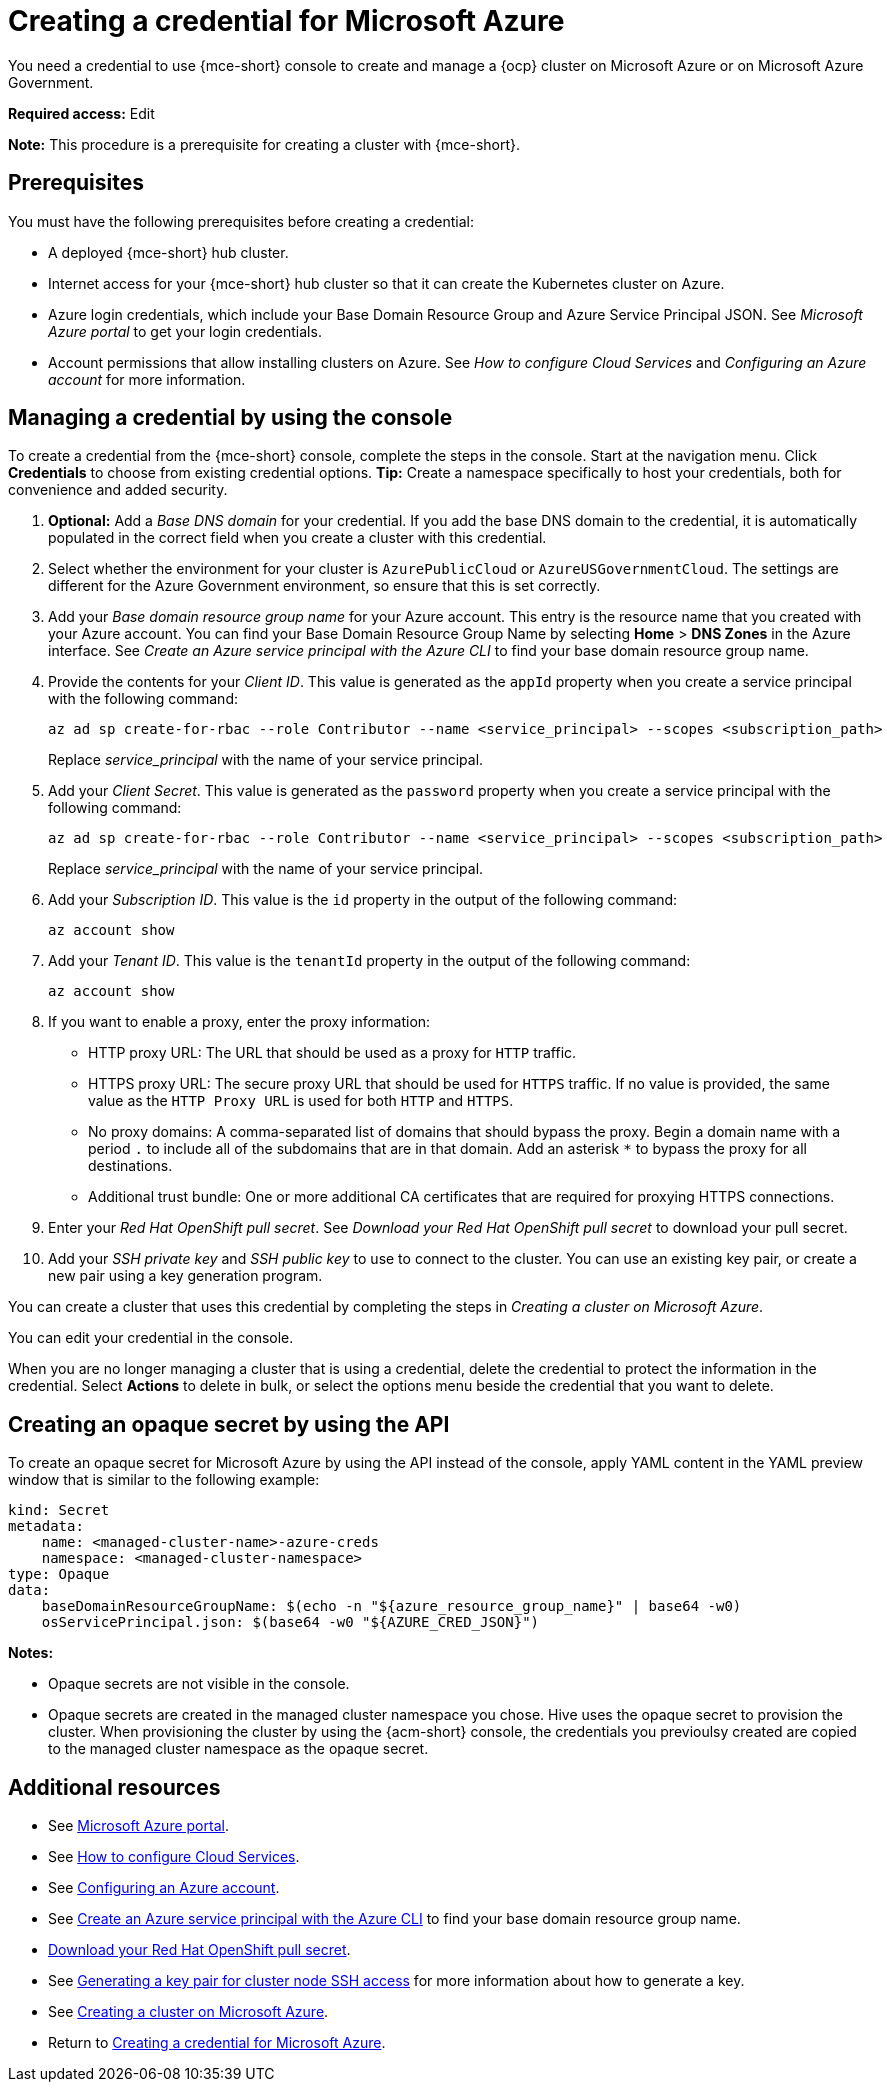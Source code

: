 [#creating-a-credential-for-microsoft-azure]
= Creating a credential for Microsoft Azure

You need a credential to use {mce-short} console to create and manage a {ocp} cluster on Microsoft Azure or on Microsoft Azure Government.

*Required access:* Edit

*Note:* This procedure is a prerequisite for creating a cluster with {mce-short}.

[#azure_cred_prerequisites]
== Prerequisites

You must have the following prerequisites before creating a credential:

* A deployed {mce-short} hub cluster.
* Internet access for your {mce-short} hub cluster so that it can create the Kubernetes cluster on Azure.
* Azure login credentials, which include your Base Domain Resource Group and Azure Service Principal JSON. See _Microsoft Azure portal_ to get your login credentials.
* Account permissions that allow installing clusters on Azure. See _How to configure Cloud Services_ and _Configuring an Azure account_ for more information.

[#azure_cred]
== Managing a credential by using the console

To create a credential from the {mce-short} console, complete the steps in the console. Start at the navigation menu. Click *Credentials* to choose from existing credential options. *Tip:* Create a namespace specifically to host your credentials, both for convenience and added security.

. *Optional:* Add a _Base DNS domain_ for your credential. If you add the base DNS domain to the credential, it is automatically populated in the correct field when you create a cluster with this credential.

. Select whether the environment for your cluster is `AzurePublicCloud` or `AzureUSGovernmentCloud`. The settings are different for the Azure Government environment, so ensure that this is set correctly. 

. Add your _Base domain resource group name_ for your Azure account. This entry is the resource name that you created with your Azure account.
You can find your Base Domain Resource Group Name by selecting *Home* > *DNS Zones* in the Azure interface. See _Create an Azure service principal with the Azure CLI_ to find your base domain resource group name.

. Provide the contents for your _Client ID_. This value is generated as the `appId` property when you create a service principal with the following command: 
+
----
az ad sp create-for-rbac --role Contributor --name <service_principal> --scopes <subscription_path>
----
Replace _service_principal_ with the name of your service principal.
. Add your _Client Secret_. This value is generated as the `password` property when you create a service principal with the following command:
+
----
az ad sp create-for-rbac --role Contributor --name <service_principal> --scopes <subscription_path>
----
Replace _service_principal_ with the name of your service principal.

. Add your _Subscription ID_. This value is the `id` property in the output of the following command:
+
----
az account show
----
. Add your _Tenant ID_. This value is the `tenantId` property in the output of the following command:
+
----
az account show
----

. [[proxy-azure]]If you want to enable a proxy, enter the proxy information: 
+
* HTTP proxy URL: The URL that should be used as a proxy for `HTTP` traffic. 

* HTTPS proxy URL: The secure proxy URL that should be used for `HTTPS` traffic. If no value is provided, the same value as the `HTTP Proxy URL` is used for both `HTTP` and `HTTPS`. 

* No proxy domains: A comma-separated list of domains that should bypass the proxy. Begin a domain name with a period `.` to include all of the subdomains that are in that domain. Add an asterisk `*` to bypass the proxy for all destinations. 

* Additional trust bundle: One or more additional CA certificates that are required for proxying HTTPS connections.

. Enter your _Red Hat OpenShift pull secret_. See _Download your Red Hat OpenShift pull secret_ to download your pull secret.

. Add your _SSH private key_ and _SSH public key_ to use to connect to the cluster. You can use an existing key pair, or create a new pair using a key generation program.

You can create a cluster that uses this credential by completing the steps in _Creating a cluster on Microsoft Azure_.

You can edit your credential in the console. 

When you are no longer managing a cluster that is using a credential, delete the credential to protect the information in the credential. Select *Actions* to delete in bulk, or select the options menu beside the credential that you want to delete.

[#azure-create-opaque-secret-api]
== Creating an opaque secret by using the API

To create an opaque secret for Microsoft Azure by using the API instead of the console, apply YAML content in the YAML preview window that is similar to the following example:

[source,yaml]
----
kind: Secret
metadata:
    name: <managed-cluster-name>-azure-creds
    namespace: <managed-cluster-namespace>
type: Opaque
data:
    baseDomainResourceGroupName: $(echo -n "${azure_resource_group_name}" | base64 -w0)
    osServicePrincipal.json: $(base64 -w0 "${AZURE_CRED_JSON}")
----

*Notes:* 

- Opaque secrets are not visible in the console.

- Opaque secrets are created in the managed cluster namespace you chose. Hive uses the opaque secret to provision the cluster. When provisioning the cluster by using the {acm-short} console, the credentials you previoulsy created are copied to the managed cluster namespace as the opaque secret.

[#azure-cred-additional-resources]
== Additional resources

- See link:https://azure.microsoft.com/en-ca/features/azure-portal[Microsoft Azure portal].

- See link:https://docs.microsoft.com/en-us/azure/cloud-services/cloud-services-how-to-configure-portal[How to configure Cloud Services].

- See link:https://docs.redhat.com/en/documentation/openshift_container_platform/4.13/html/installing_on_azure/installing-azure-account[Configuring an Azure account].

- See link:https://docs.microsoft.com/en-us/cli/azure/create-an-azure-service-principal-azure-cli[Create an Azure service principal with the Azure CLI] to find your base domain resource group name.

- link:https://cloud.redhat.com/openshift/install/pull-secret[Download your Red Hat OpenShift pull secret].

- See link:https://docs.redhat.com/en/documentation/openshift_container_platform/4.13/html/installing_on_azure/installing-azure-default#ssh-agent-using_installing-azure-default[Generating a key pair for cluster node SSH access] for more information about how to generate a key.

- See xref:../cluster_lifecycle/create_azure.adoc#creating-a-cluster-on-microsoft-azure[Creating a cluster on Microsoft Azure].

- Return to <<creating-a-credential-for-microsoft-azure,Creating a credential for Microsoft Azure>>.

